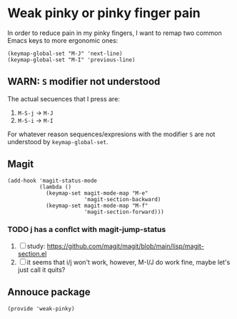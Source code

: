 #+property: header-args :tangle weak-pinky.el :eval no :results output

* Weak pinky or pinky finger pain

  In order to reduce pain in my pinky fingers, I want to remap two common
  Emacs keys to more ergonomic ones:

  #+begin_src elisp
    (keymap-global-set "M-J" 'next-line)
    (keymap-global-set "M-I" 'previous-line)
  #+end_src

  
** *WARN*: =S= modifier not understood
  
   The actual secuences that I press are:

   1. =M-S-j= -> =M-J=
   2. =M-S-i= -> =M-I=


   For whatever reason sequences/expresions with the modifier =S= are
   not understood by =keymap-global-set=.
  
** Magit

   #+begin_src elisp
     (add-hook 'magit-status-mode
               (lambda ()
                 (keymap-set magit-mode-map "M-e"
                             'magit-section-backward)
                 (keymap-set magit-mode-map "M-f"
                             'magit-section-forward)))
   #+end_src

   
*** TODO j has a conflct with magit-jump-status

    1) [ ] study: https://github.com/magit/magit/blob/main/lisp/magit-section.el
    2) [ ] it seems that i/j won't work, however, M-I/J do work fine, maybe
       let's just call it quits?


** Annouce package

#+begin_src elisp
  (provide 'weak-pinky)
#+end_src
